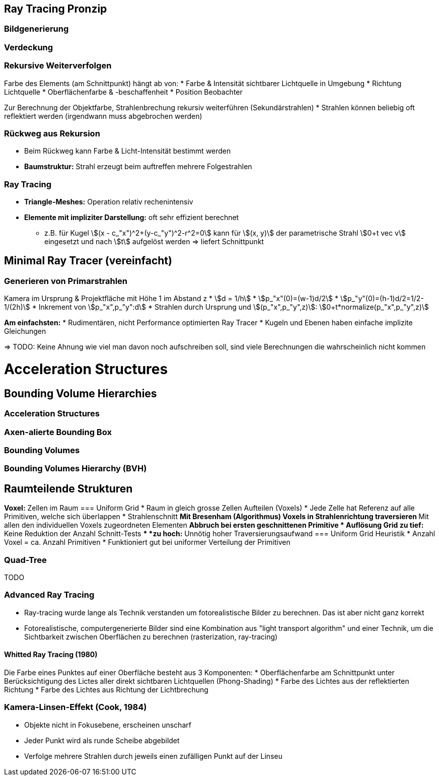 == Ray Tracing Pronzip
=== Bildgenerierung


=== Verdeckung

=== Rekursive Weiterverfolgen
Farbe des Elements (am Schnittpunkt) hängt ab von:
* Farbe & Intensität sichtbarer Lichtquelle in Umgebung
* Richtung Lichtquelle
* Oberflächenfarbe & -beschaffenheit
* Position Beobachter

Zur Berechnung der Objektfarbe, Strahlenbrechung rekursiv weiterführen (Sekundärstrahlen)
* Strahlen können beliebig oft reflektiert werden (irgendwann muss abgebrochen werden)

=== Rückweg aus Rekursion
* Beim Rückweg kann Farbe & Licht-Intensität bestimmt werden
* *Baumstruktur:* Strahl erzeugt beim auftreffen mehrere Folgestrahlen

=== Ray Tracing
* *Triangle-Meshes:* Operation relativ rechenintensiv
* *Elemente mit impliziter Darstellung:* oft sehr effizient berechnet
    ** z.B. für Kugel stem:[(x - c_"x")^2+(y-c_"y")^2-r^2=0] kann für stem:[(x, y)] der parametrische Strahl stem:[0+t vec v] eingesetzt und nach stem:[t] aufgelöst werden => liefert Schnittpunkt


== Minimal Ray Tracer (vereinfacht)
=== Generieren von Primarstrahlen
Kamera im Ursprung & Projektfläche mit Höhe 1 im Abstand z
* stem:[d =  1/h]
* stem:[p_"x"(0)=(w-1)d/2]
* stem:[p_"y"(0)=(h-1)d/2=1/2-1/(2h)]
* Inkrement von stem:[p_"x",p_"y":d]
* Strahlen durch Ursprung und stem:[(p_"x",p_"y",z)]: stem:[0+t*normalize(p_"x",p_"y",z)]

*Am einfachsten:*
* Rudimentären, nicht Performance optimierten Ray Tracer
* Kugeln und Ebenen haben einfache implizite Gleichungen

=> TODO: Keine Ahnung wie viel man davon noch aufschreiben soll, sind viele Berechnungen die wahrscheinlich nicht kommen

= Acceleration Structures
== Bounding Volume Hierarchies
=== Acceleration Structures

=== Axen-alierte Bounding Box

=== Bounding Volumes

=== Bounding Volumes Hierarchy (BVH)


== Raumteilende Strukturen
*Voxel:* Zellen im Raum
=== Uniform Grid
* Raum in gleich grosse Zellen Aufteilen (Voxels)
* Jede Zelle hat Referenz auf alle Primitiven, welche sich überlappen
* Strahlenschnitt
    ** Mit Bresenham (Algorithmus) Voxels in Strahlenrichtung traversieren
    ** Mit allen den individuellen Voxels zugeordneten Elementen
    ** Abbruch bei ersten geschnittenen Primitive
* Auflösung Grid
    ** *zu tief:* Keine Reduktion der Anzahl Schnitt-Tests
    ** *zu hoch:* Unnötig hoher Traversierungsaufwand
=== Uniform Grid Heuristik
* Anzahl Voxel = ca. Anzahl Primitiven
* Funktioniert gut bei uniformer Verteilung der Primitiven

=== Quad-Tree
TODO

=== Advanced Ray Tracing
* Ray-tracing wurde lange als Technik verstanden um fotorealistische Bilder zu berechnen. Das ist aber nicht ganz korrekt
* Fotorealistische, computergenerierte Bilder sind eine Kombination aus "light transport algorithm" und einer Technik, um die Sichtbarkeit zwischen Oberflächen zu berechnen (rasterization, ray-tracing) 

==== Whitted Ray Tracing (1980)
Die Farbe eines Punktes auf einer Oberfläche besteht aus 3 Komponenten:
* Oberflächenfarbe am Schnittpunkt unter Berücksichtigung des Lictes aller direkt sichtbaren Lichtquellen (Phong-Shading)
* Farbe des Lichtes aus der reflektierten Richtung
* Farbe des Lichtes aus Richtung der Lichtbrechung 

=== Kamera-Linsen-Effekt (Cook, 1984)
* Objekte nicht in Fokusebene, erscheinen unscharf
* Jeder Punkt wird als runde Scheibe abgebildet
* Verfolge mehrere Strahlen durch jeweils einen zufälligen Punkt auf der Linseu